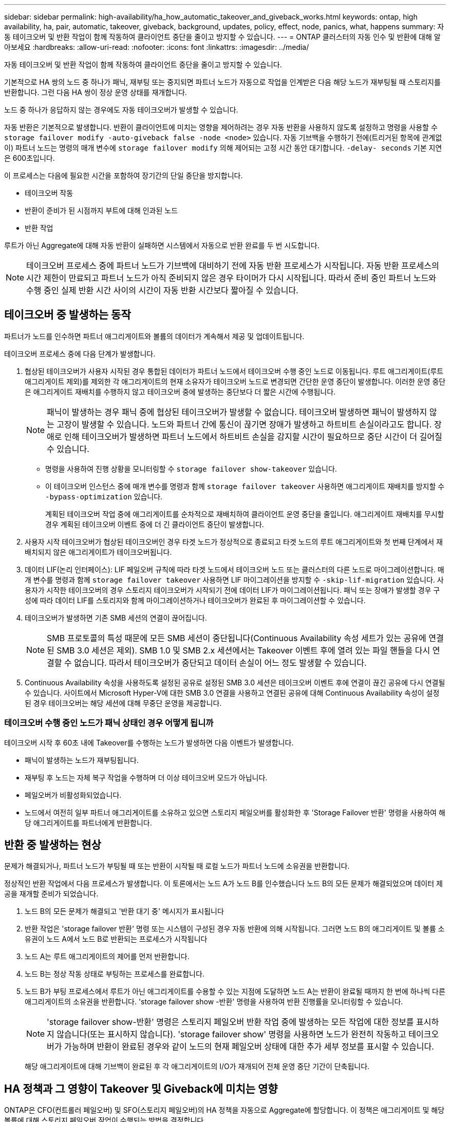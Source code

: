 ---
sidebar: sidebar 
permalink: high-availability/ha_how_automatic_takeover_and_giveback_works.html 
keywords: ontap, high availability, ha, pair, automatic, takeover, giveback, background, updates, policy, effect, node, panics, what, happens 
summary: 자동 테이크오버 및 반환 작업이 함께 작동하여 클라이언트 중단을 줄이고 방지할 수 있습니다. 
---
= ONTAP 클러스터의 자동 인수 및 반환에 대해 알아보세요
:hardbreaks:
:allow-uri-read: 
:nofooter: 
:icons: font
:linkattrs: 
:imagesdir: ../media/


[role="lead"]
자동 테이크오버 및 반환 작업이 함께 작동하여 클라이언트 중단을 줄이고 방지할 수 있습니다.

기본적으로 HA 쌍의 노드 중 하나가 패닉, 재부팅 또는 중지되면 파트너 노드가 자동으로 작업을 인계받은 다음 해당 노드가 재부팅될 때 스토리지를 반환합니다. 그런 다음 HA 쌍이 정상 운영 상태를 재개합니다.

노드 중 하나가 응답하지 않는 경우에도 자동 테이크오버가 발생할 수 있습니다.

자동 반환은 기본적으로 발생합니다. 반환이 클라이언트에 미치는 영향을 제어하려는 경우 자동 반환을 사용하지 않도록 설정하고 명령을 사용할 수 `storage failover modify -auto-giveback false -node <node>` 있습니다. 자동 기브백을 수행하기 전에(트리거된 항목에 관계없이) 파트너 노드는 명령의 매개 변수에 `storage failover modify` 의해 제어되는 고정 시간 동안 대기합니다. `-delay- seconds` 기본 지연은 600초입니다.

이 프로세스는 다음에 필요한 시간을 포함하여 장기간의 단일 중단을 방지합니다.

* 테이크오버 작동
* 반환이 준비가 된 시점까지 부트에 대해 인과된 노드
* 반환 작업


루트가 아닌 Aggregate에 대해 자동 반환이 실패하면 시스템에서 자동으로 반환 완료를 두 번 시도합니다.


NOTE: 테이크오버 프로세스 중에 파트너 노드가 기브백에 대비하기 전에 자동 반환 프로세스가 시작됩니다. 자동 반환 프로세스의 시간 제한이 만료되고 파트너 노드가 아직 준비되지 않은 경우 타이머가 다시 시작됩니다. 따라서 준비 중인 파트너 노드와 수행 중인 실제 반환 시간 사이의 시간이 자동 반환 시간보다 짧아질 수 있습니다.



== 테이크오버 중 발생하는 동작

파트너가 노드를 인수하면 파트너 애그리게이트와 볼륨의 데이터가 계속해서 제공 및 업데이트됩니다.

테이크오버 프로세스 중에 다음 단계가 발생합니다.

. 협상된 테이크오버가 사용자 시작된 경우 통합된 데이터가 파트너 노드에서 테이크오버 수행 중인 노드로 이동됩니다. 루트 애그리게이트(루트 애그리게이트 제외)를 제외한 각 애그리게이트의 현재 소유자가 테이크오버 노드로 변경되면 간단한 운영 중단이 발생합니다. 이러한 운영 중단은 애그리게이트 재배치를 수행하지 않고 테이크오버 중에 발생하는 중단보다 더 짧은 시간에 수행됩니다.
+

NOTE: 패닉이 발생하는 경우 패닉 중에 협상된 테이크오버가 발생할 수 없습니다. 테이크오버 발생하면 패닉이 발생하지 않는 고장이 발생할 수 있습니다. 노드와 파트너 간에 통신이 끊기면 장애가 발생하고 하트비트 손실이라고도 합니다. 장애로 인해 테이크오버가 발생하면 파트너 노드에서 하트비트 손실을 감지할 시간이 필요하므로 중단 시간이 더 길어질 수 있습니다.

+
** 명령을 사용하여 진행 상황을 모니터링할 수 `storage failover show-takeover` 있습니다.
** 이 테이크오버 인스턴스 중에 매개 변수를 명령과 함께 `storage failover takeover` 사용하면 애그리게이트 재배치를 방지할 수 `-bypass-optimization` 있습니다.
+
계획된 테이크오버 작업 중에 애그리게이트를 순차적으로 재배치하여 클라이언트 운영 중단을 줄입니다. 애그리게이트 재배치를 무시할 경우 계획된 테이크오버 이벤트 중에 더 긴 클라이언트 중단이 발생합니다.



. 사용자 시작 테이크오버가 협상된 테이크오버인 경우 타겟 노드가 정상적으로 종료되고 타겟 노드의 루트 애그리게이트와 첫 번째 단계에서 재배치되지 않은 애그리게이트가 테이크오버됩니다.
. 데이터 LIF(논리 인터페이스): LIF 페일오버 규칙에 따라 타겟 노드에서 테이크오버 노드 또는 클러스터의 다른 노드로 마이그레이션합니다. 매개 변수를 명령과 함께 `storage failover takeover` 사용하면 LIF 마이그레이션을 방지할 수 `-skip-lif-migration` 있습니다. 사용자가 시작한 테이크오버의 경우 스토리지 테이크오버가 시작되기 전에 데이터 LIF가 마이그레이션됩니다. 패닉 또는 장애가 발생할 경우 구성에 따라 데이터 LIF를 스토리지와 함께 마이그레이션하거나 테이크오버가 완료된 후 마이그레이션할 수 있습니다.
. 테이크오버가 발생하면 기존 SMB 세션의 연결이 끊어집니다.
+

NOTE: SMB 프로토콜의 특성 때문에 모든 SMB 세션이 중단됩니다(Continuous Availability 속성 세트가 있는 공유에 연결된 SMB 3.0 세션은 제외). SMB 1.0 및 SMB 2.x 세션에서는 Takeover 이벤트 후에 열려 있는 파일 핸들을 다시 연결할 수 없습니다. 따라서 테이크오버가 중단되고 데이터 손실이 어느 정도 발생할 수 있습니다.

. Continuous Availability 속성을 사용하도록 설정된 공유로 설정된 SMB 3.0 세션은 테이크오버 이벤트 후에 연결이 끊긴 공유에 다시 연결될 수 있습니다. 사이트에서 Microsoft Hyper-V에 대한 SMB 3.0 연결을 사용하고 연결된 공유에 대해 Continuous Availability 속성이 설정된 경우 테이크오버는 해당 세션에 대해 무중단 운영을 제공합니다.




=== 테이크오버 수행 중인 노드가 패닉 상태인 경우 어떻게 됩니까

테이크오버 시작 후 60초 내에 Takeover를 수행하는 노드가 발생하면 다음 이벤트가 발생합니다.

* 패닉이 발생하는 노드가 재부팅됩니다.
* 재부팅 후 노드는 자체 복구 작업을 수행하며 더 이상 테이크오버 모드가 아닙니다.
* 페일오버가 비활성화되었습니다.
* 노드에서 여전히 일부 파트너 애그리게이트를 소유하고 있으면 스토리지 페일오버를 활성화한 후 'Storage Failover 반환' 명령을 사용하여 해당 애그리게이트를 파트너에게 반환합니다.




== 반환 중 발생하는 현상

문제가 해결되거나, 파트너 노드가 부팅될 때 또는 반환이 시작될 때 로컬 노드가 파트너 노드에 소유권을 반환합니다.

정상적인 반환 작업에서 다음 프로세스가 발생합니다. 이 토론에서는 노드 A가 노드 B를 인수했습니다 노드 B의 모든 문제가 해결되었으며 데이터 제공을 재개할 준비가 되었습니다.

. 노드 B의 모든 문제가 해결되고 '반환 대기 중' 메시지가 표시됩니다
. 반환 작업은 'storage failover 반환' 명령 또는 시스템이 구성된 경우 자동 반환에 의해 시작됩니다. 그러면 노드 B의 애그리게이트 및 볼륨 소유권이 노드 A에서 노드 B로 반환되는 프로세스가 시작됩니다
. 노드 A는 루트 애그리게이트의 제어를 먼저 반환합니다.
. 노드 B는 정상 작동 상태로 부팅하는 프로세스를 완료합니다.
. 노드 B가 부팅 프로세스에서 루트가 아닌 애그리게이트를 수용할 수 있는 지점에 도달하면 노드 A는 반환이 완료될 때까지 한 번에 하나씩 다른 애그리게이트의 소유권을 반환합니다. 'storage failover show -반환' 명령을 사용하여 반환 진행률을 모니터링할 수 있습니다.
+

NOTE: 'storage failover show-반환' 명령은 스토리지 페일오버 반환 작업 중에 발생하는 모든 작업에 대한 정보를 표시하지 않습니다(또는 표시하지 않습니다). 'storage failover show' 명령을 사용하면 노드가 완전히 작동하고 테이크오버가 가능하며 반환이 완료된 경우와 같이 노드의 현재 페일오버 상태에 대한 추가 세부 정보를 표시할 수 있습니다.

+
해당 애그리게이트에 대해 기브백이 완료된 후 각 애그리게이트의 I/O가 재개되어 전체 운영 중단 기간이 단축됩니다.





== HA 정책과 그 영향이 Takeover 및 Giveback에 미치는 영향

ONTAP은 CFO(컨트롤러 페일오버) 및 SFO(스토리지 페일오버)의 HA 정책을 자동으로 Aggregate에 할당합니다. 이 정책은 애그리게이트 및 해당 볼륨에 대해 스토리지 페일오버 작업이 수행되는 방법을 결정합니다.

두 가지 옵션, CFO 및 SFO는 스토리지 페일오버 및 반환 작업 중에 ONTAP이 사용하는 애그리게이트 제어 시퀀스를 결정합니다.

CFO 및 SFO는 종종 비공식적으로 스토리지 페일오버(테이크오버 및 반환) 운영을 지칭하기 위해 사용되기도 하지만, 실제로는 Aggregate에 할당된 HA 정책을 나타냅니다. 예를 들어, SFO 애그리게이트 또는 CFO 애그리게이트는 단순히 애그리게이트의 HA 정책 할당을 참조하기만 하면 됩니다.

HA 정책은 다음과 같이 Takeover 및 Giveback 작업에 영향을 미칩니다.

* ONTAP 시스템에서 생성된 애그리게이트(루트 볼륨이 포함된 루트 애그리게이트 제외)에는 SFO의 HA 정책이 있습니다. 수동으로 시작된 테이크오버는 테이크오버 전에 SFO(비루트) 애그리게이트를 순차적으로 파트너에게 재배치함으로써 성능에 최적화되어 있습니다. 반환 프로세스 중에 애그리게이트는 페일오버된 시스템 부팅 후 순차적으로 다시 전달되고 관리 애플리케이션이 온라인 상태가 되어 노드가 애그리게이트를 받을 수 있게 됩니다.
* 애그리게이트 재배치 작업으로 인해 애그리게이트 디스크 소유권을 재할당하고 제어를 노드에서 파트너로 전환할 수 있기 때문에 SFO의 HA 정책이 적용된 애그리게이트만 애그리게이트 재배치할 수 있습니다.
* 루트 애그리게이트에는 항상 CFO의 HA 정책이 있고 반환 작업을 시작할 때 이 정책이 제공됩니다. 이는 가져온 시스템이 부팅되도록 하기 위해 필요합니다. 다른 모든 애그리게이트는 페일오버된 시스템이 부팅 프로세스를 완료하고 관리 애플리케이션이 온라인 상태가 된 이후에 순차적으로 다시 제공되므로 노드에서 애그리게이트를 받을 수 있습니다.



NOTE: 애그리게이트의 HA 정책을 SFO에서 CFO로 변경하는 것은 유지 관리 모드 작업입니다. 고객 지원 담당자의 지시가 없는 한 이 설정을 수정하지 마십시오.



== 백그라운드 업데이트가 Takeover 및 Giveback에 미치는 영향

디스크 펌웨어의 백그라운드 업데이트가 HA 쌍의 테이크오버, 반환 및 애그리게이트 재배치 작업에 영향을 미치는 것은 해당 작업의 시작 방식에 따라 다릅니다.

다음 목록에서는 백그라운드 디스크 펌웨어 업데이트가 테이크오버, 반환 및 애그리게이트 재배치에 미치는 영향을 설명합니다.

* 두 노드 중 하나의 디스크에서 백그라운드 디스크 펌웨어 업데이트가 발생하는 경우 수동으로 시작된 테이크오버 작업은 해당 디스크에서 디스크 펌웨어 업데이트가 완료될 때까지 지연됩니다. 백그라운드 디스크 펌웨어 업데이트가 120초 이상 걸리는 경우 Takeover 작업이 중단되고 디스크 펌웨어 업데이트가 완료된 후 수동으로 다시 시작해야 합니다. 명령의 매개 변수를 `storage failover takeover` 로 설정하여 `true` 테이크오버가 시작되면 `-bypass-optimization` 타겟 노드에서 발생하는 백그라운드 디스크 펌웨어 업데이트가 테이크오버에 영향을 미치지 않습니다.
* 소스(또는 테이크오버) 노드의 디스크에서 백그라운드 디스크 펌웨어 업데이트가 진행되고 있고 명령의 매개 변수를 `storage failover takeover` 로 `immediate` 설정하여 테이크오버가 수동으로 시작된 경우 테이크오버 `-options` 작업이 즉시 시작됩니다.
* 노드의 디스크에서 백그라운드 디스크 펌웨어 업데이트가 수행되고 IT 패닉이 발생하면 패닉이 발생한 노드의 테이크오버가 즉시 시작됩니다.
* 백그라운드 디스크 펌웨어 업데이트가 두 노드 중 하나의 디스크에서 발생하는 경우, 디스크 펌웨어 업데이트가 해당 디스크에서 완료될 때까지 데이터 애그리게이트의 기브백이 지연됩니다.
* 백그라운드 디스크 펌웨어 업데이트가 120초 이상 걸리는 경우 반환 작업이 중단되고 디스크 펌웨어 업데이트가 완료된 후 수동으로 다시 시작해야 합니다.
* 백그라운드 디스크 펌웨어 업데이트가 두 노드 중 하나의 디스크에서 발생하는 경우, 디스크 펌웨어 업데이트가 해당 디스크에서 완료될 때까지 애그리게이트 재배치 작업이 지연됩니다. 백그라운드 디스크 펌웨어 업데이트가 120초 이상 걸리는 경우, 애그리게이트 재배치 작업이 중단되고 디스크 펌웨어 업데이트가 완료된 후 수동으로 다시 시작해야 합니다. 'true'로 설정된 'Storage aggregate relocation' 명령의 '-override-destination-checks'로 애그리게이트 재배치를 시작한 경우, 대상 노드에서 백그라운드 디스크 펌웨어 업데이트가 애그리게이트 재배치에 영향을 미치지 않습니다.


.관련 정보
* link:https://docs.netapp.com/us-en/ontap-cli/search.html?q=storage+aggregate+relocation["저장소 집계 재배치"^]

